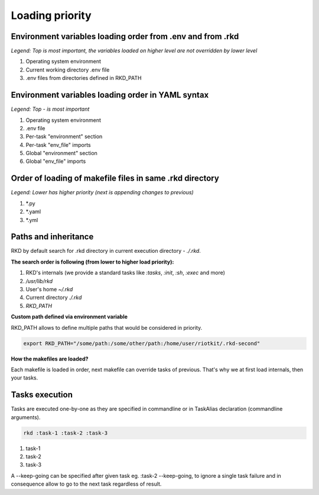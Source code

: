 Loading priority
================

.. _environment loading priority:

Environment variables loading order from .env and from .rkd
-----------------------------------------------------------

*Legend: Top is most important, the variables loaded on higher level are not overridden by lower level*

1. Operating system environment
2. Current working directory .env file
3. .env files from directories defined in RKD_PATH

Environment variables loading order in YAML syntax
--------------------------------------------------

*Legend: Top - is most important*

1. Operating system environment
2. .env file
3. Per-task "environment" section
4. Per-task "env_file" imports
5. Global "environment" section
6. Global "env_file" imports

Order of loading of makefile files in same .rkd directory
---------------------------------------------------------

*Legend: Lower has higher priority (next is appending changes to previous)*

1. *.py
2. *.yaml
3. *.yml

.. _Path and inheritance:

Paths and inheritance
---------------------

RKD by default search for .rkd directory in current execution directory - `./.rkd`.


**The search order is following (from lower to higher load priority):**

1. RKD's internals (we provide a standard tasks like `:tasks`, `:init`, `:sh`, `:exec` and more)
2. `/usr/lib/rkd`
3. User's home `~/.rkd`
4. Current directory `./.rkd`
5. `RKD_PATH`

**Custom path defined via environment variable**

RKD_PATH allows to define multiple paths that would be considered in priority.

.. code:: bash

    export RKD_PATH="/some/path:/some/other/path:/home/user/riotkit/.rkd-second"


**How the makefiles are loaded?**

Each makefile is loaded in order, next makefile can override tasks of previous.
That's why we at first load internals, then your tasks.


Tasks execution
---------------

Tasks are executed one-by-one as they are specified in commandline or in TaskAlias declaration (commandline arguments).

.. code:: bash

    rkd :task-1 :task-2 :task-3

1. task-1
2. task-2
3. task-3

A --keep-going can be specified after given task eg. :task-2 --keep-going, to ignore a single task failure and in consequence allow to go to the next task regardless of result.
